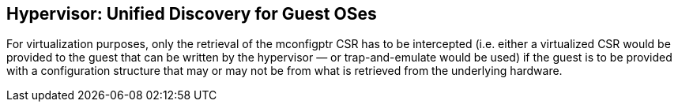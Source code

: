 == Hypervisor: Unified Discovery for Guest OSes

For virtualization purposes, only the retrieval of the mconfigptr CSR has to be 
intercepted (i.e. either a virtualized CSR would be provided to the guest that can be 
written by the hypervisor — or trap-and-emulate would be used) if the guest is to be 
provided with a configuration structure that may or may not be from what is retrieved from 
the underlying hardware.

